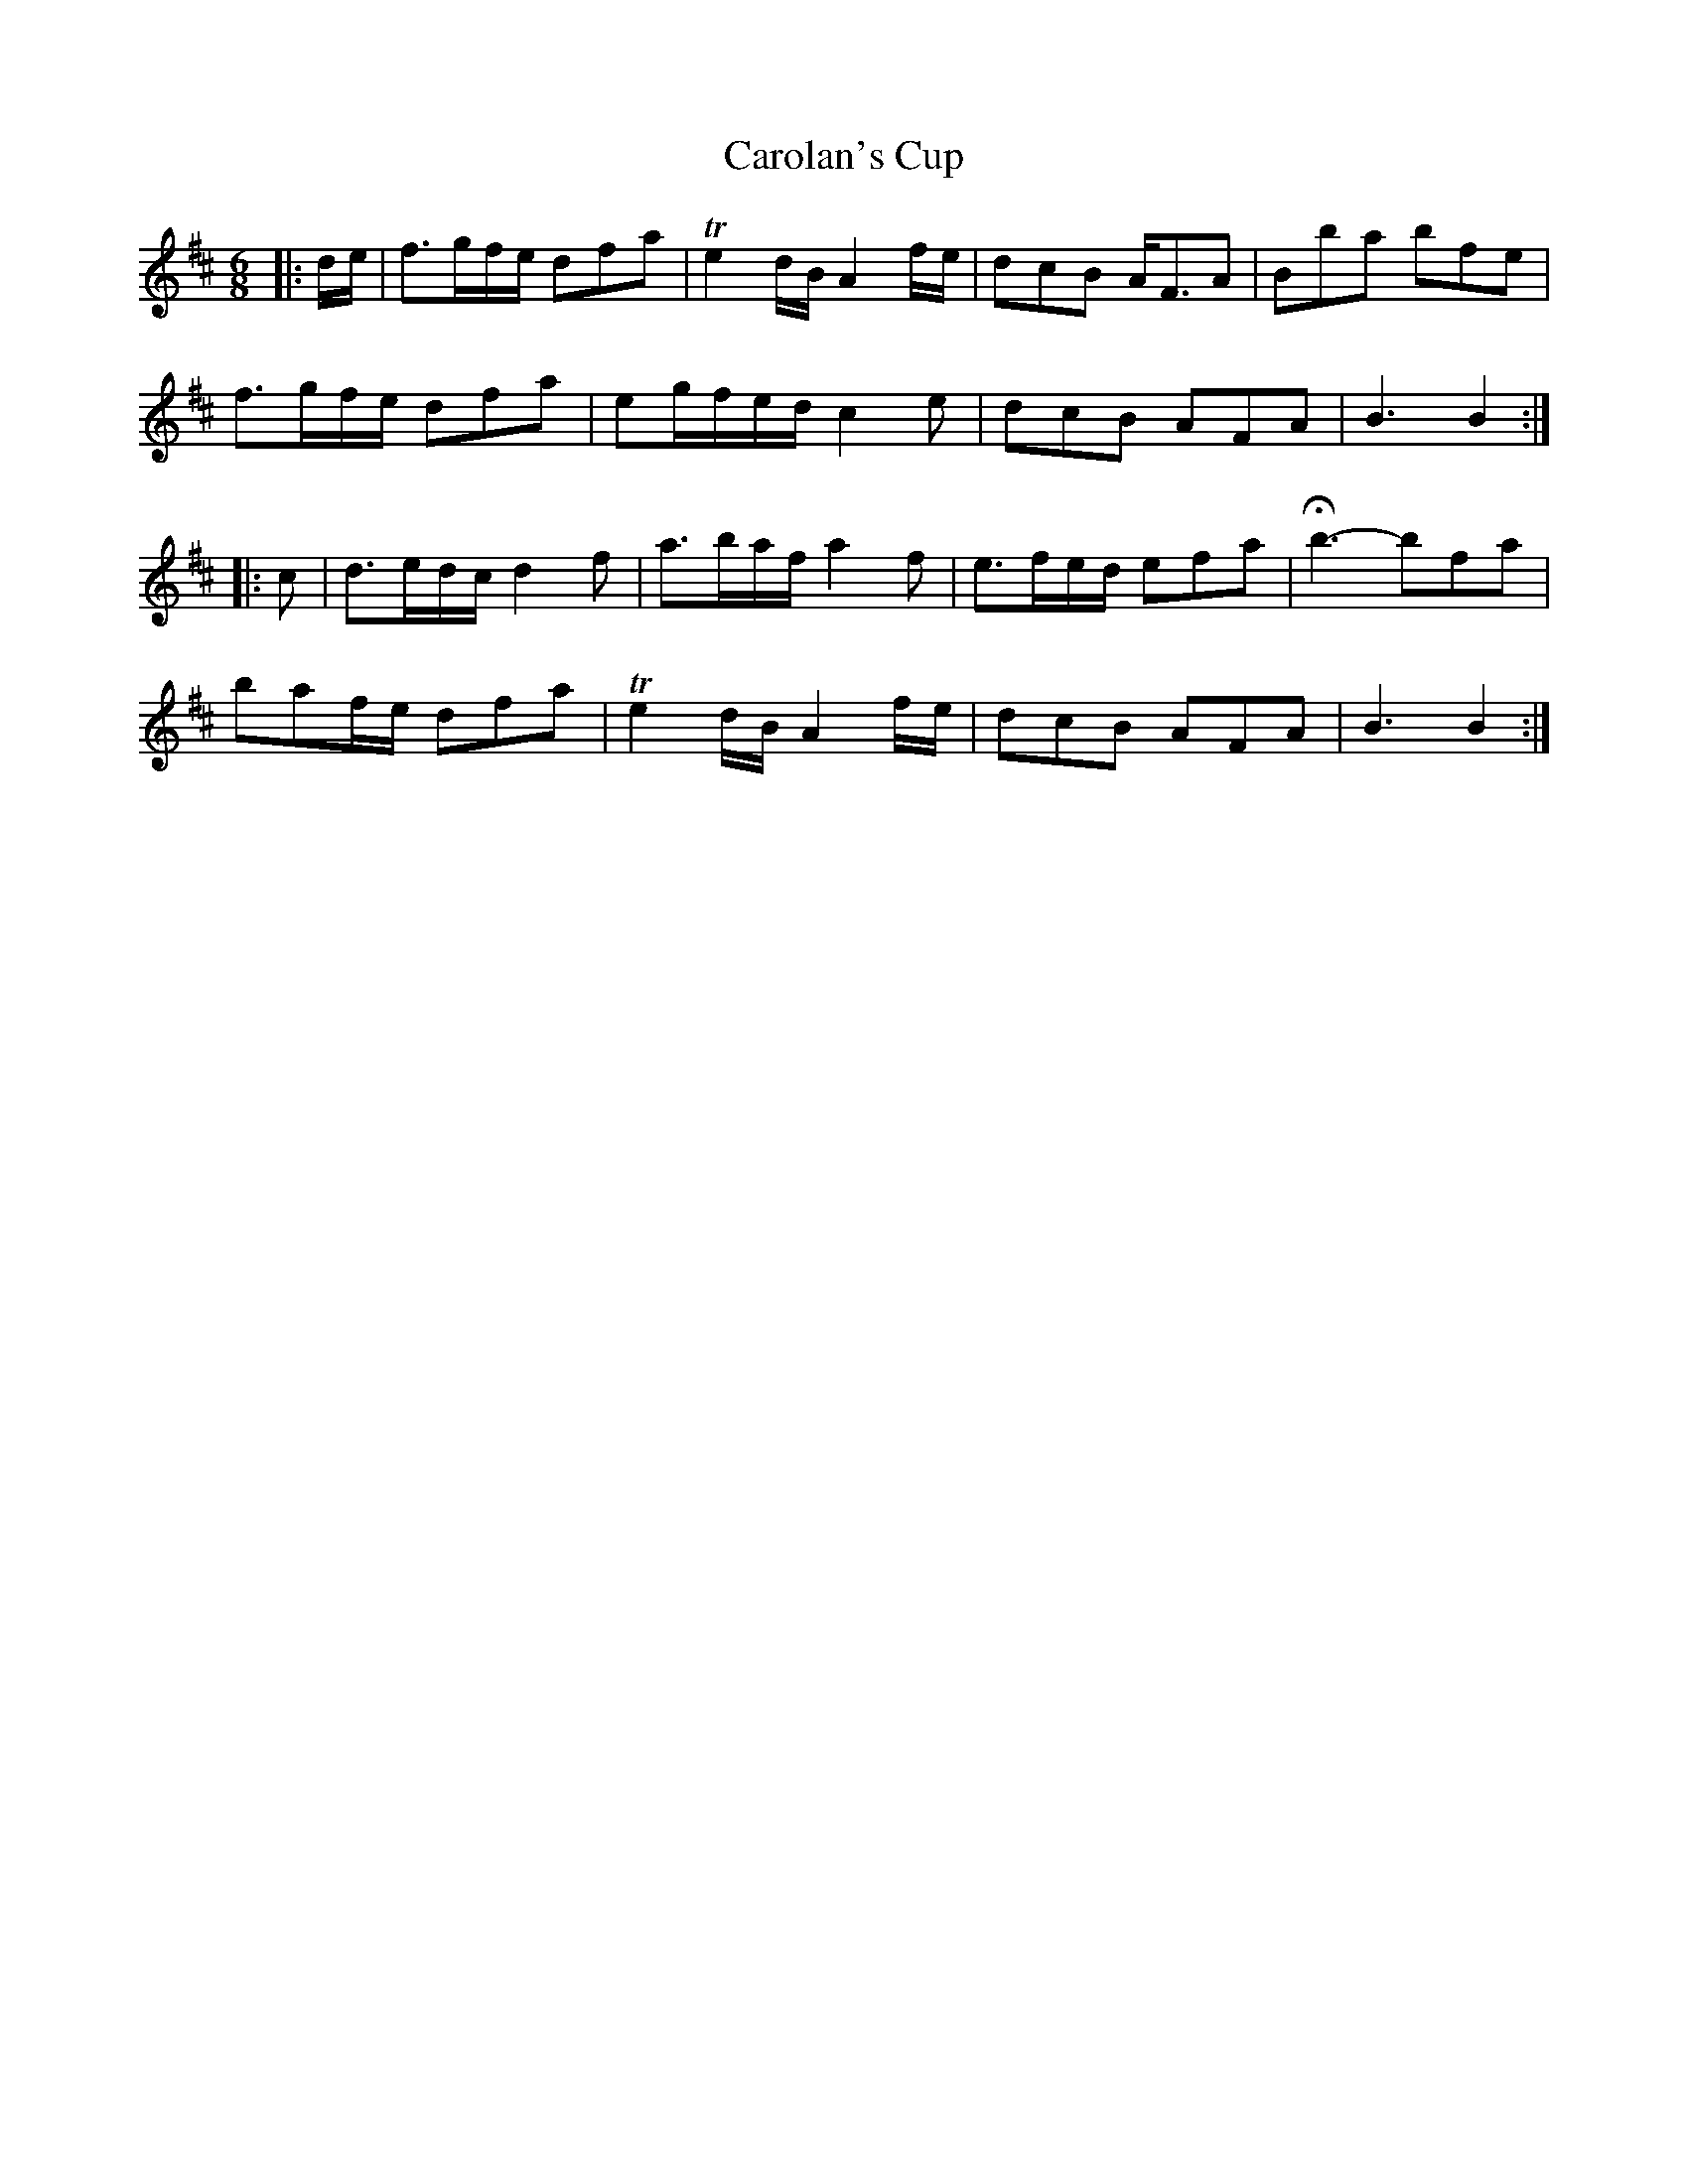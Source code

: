 X: 6257
T: Carolan's Cup
R: jig
M: 6/8
K: Bminor
|:d/e/|f>gf/e/ dfa|Te2 d/B/ A2 f/e/|dcB A<FA|Bba bfe|
f>gf/e/ dfa|eg/f/e/d/ c2 e|dcB AFA|B3 B2:|
|:c|d>ed/c/ d2 f|a>ba/f/ a2 f|e>fe/d/ efa|Hb3- bfa|
baf/e/ dfa|Te2 d/B/ A2 f/e/|dcB AFA|B3 B2:|

